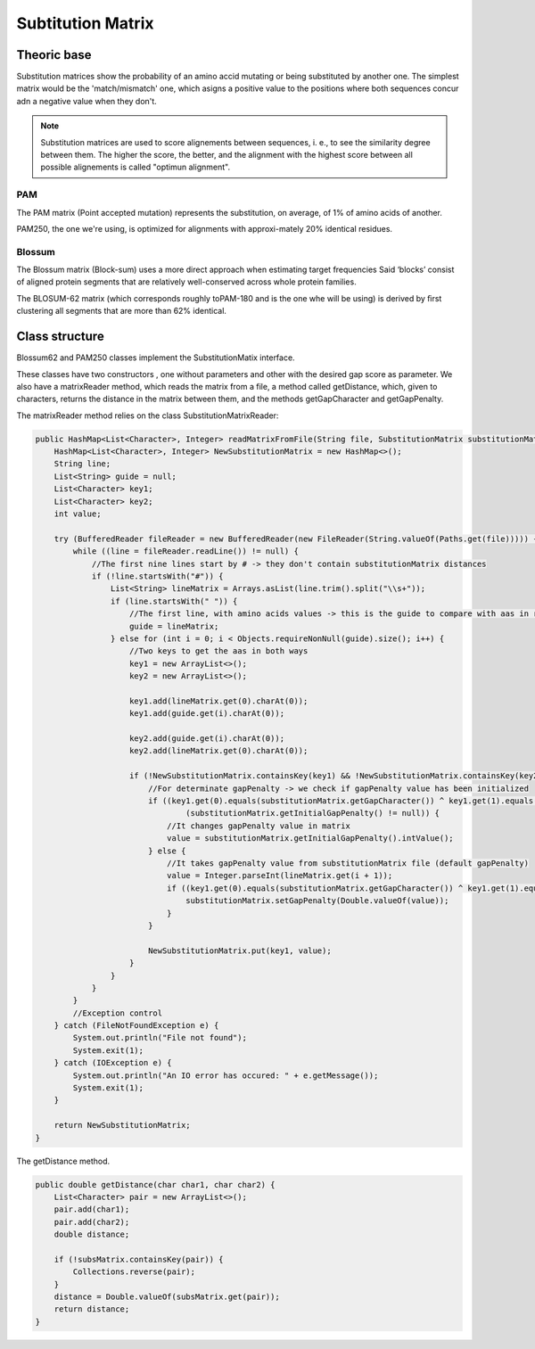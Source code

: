 Subtitution Matrix
==================

Theoric base
------------

Substitution matrices show the probability of an amino accid mutating or being substituted by 
another one. The simplest matrix  would be the 'match/mismatch' one, which asigns a positive value
to the positions where both sequences concur adn a negative value when they don't.

.. note::
    Substitution matrices are used to score alignements between sequences, i. e., to see the similarity
    degree between them. The higher the score, the better, and the alignment with the highest score
    between all possible alignements is called "optimun alignment".


PAM
^^^

The PAM matrix (Point accepted mutation) represents the substitution, on average, of 1% of amino acids
of another.

.. image:: resources/images/PAM250.PNG

PAM250, the one we're using, is optimized for alignments with approxi-mately 20% identical residues.

Blossum
^^^^^^^

The Blossum matrix (Block-sum) uses a more direct approach when estimating target frequencies 
Said ‘blocks’ consist of aligned protein segments that are relatively well-conserved across whole 
protein families.

.. image:: resources/images/Blossum62.PNG

The BLOSUM-62 matrix (which corresponds roughly toPAM-180 and is the one whe will be using) is derived
by ﬁrst clustering all segments that are more than 62% identical.

Class structure
---------------

Blossum62 and PAM250 classes implement the SubstitutionMatix interface.

These classes have two constructors , one without parameters and other with the desired gap score as 
parameter. We also have a matrixReader method, which reads the matrix from a file, a method called 
getDistance, which, given to characters, returns the distance in the matrix between them, and the 
methods getGapCharacter and getGapPenalty.


The matrixReader method relies on the class SubstitutionMatrixReader:

.. code-block:: java

    public HashMap<List<Character>, Integer> readMatrixFromFile(String file, SubstitutionMatrix substitutionMatrix) {
        HashMap<List<Character>, Integer> NewSubstitutionMatrix = new HashMap<>();
        String line;
        List<String> guide = null;
        List<Character> key1;
        List<Character> key2;
        int value;

        try (BufferedReader fileReader = new BufferedReader(new FileReader(String.valueOf(Paths.get(file))))) {
            while ((line = fileReader.readLine()) != null) {
                //The first nine lines start by # -> they don't contain substitutionMatrix distances
                if (!line.startsWith("#")) {
                    List<String> lineMatrix = Arrays.asList(line.trim().split("\\s+"));
                    if (line.startsWith(" ")) {
                        //The first line, with amino acids values -> this is the guide to compare with aas in rest of lines
                        guide = lineMatrix;
                    } else for (int i = 0; i < Objects.requireNonNull(guide).size(); i++) {
                        //Two keys to get the aas in both ways
                        key1 = new ArrayList<>();
                        key2 = new ArrayList<>();

                        key1.add(lineMatrix.get(0).charAt(0));
                        key1.add(guide.get(i).charAt(0));

                        key2.add(guide.get(i).charAt(0));
                        key2.add(lineMatrix.get(0).charAt(0));

                        if (!NewSubstitutionMatrix.containsKey(key1) && !NewSubstitutionMatrix.containsKey(key2)) {
                            //For determinate gapPenalty -> we check if gapPenalty value has been initialized
                            if ((key1.get(0).equals(substitutionMatrix.getGapCharacter()) ^ key1.get(1).equals(substitutionMatrix.getGapCharacter())) &&
                                    (substitutionMatrix.getInitialGapPenalty() != null)) {
                                //It changes gapPenalty value in matrix
                                value = substitutionMatrix.getInitialGapPenalty().intValue();
                            } else {
                                //It takes gapPenalty value from substitutionMatrix file (default gapPenalty)
                                value = Integer.parseInt(lineMatrix.get(i + 1));
                                if ((key1.get(0).equals(substitutionMatrix.getGapCharacter()) ^ key1.get(1).equals(substitutionMatrix.getGapCharacter()))){
                                    substitutionMatrix.setGapPenalty(Double.valueOf(value));
                                }
                            }

                            NewSubstitutionMatrix.put(key1, value);
                        }
                    }
                }
            }
            //Exception control
        } catch (FileNotFoundException e) {
            System.out.println("File not found");
            System.exit(1);
        } catch (IOException e) {
            System.out.println("An IO error has occured: " + e.getMessage());
            System.exit(1);
        }

        return NewSubstitutionMatrix;
    }


The getDistance method.

.. code-block:: java

    public double getDistance(char char1, char char2) {
        List<Character> pair = new ArrayList<>();
        pair.add(char1);
        pair.add(char2);
        double distance;

        if (!subsMatrix.containsKey(pair)) {
            Collections.reverse(pair);
        }
        distance = Double.valueOf(subsMatrix.get(pair));
        return distance;
    }

